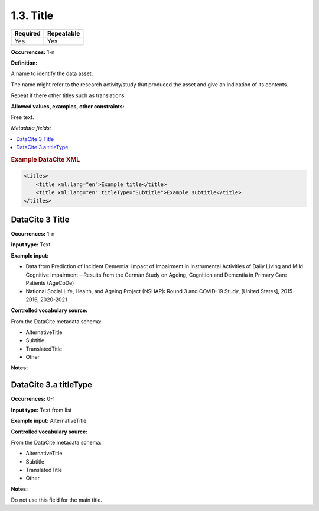 .. _1.3:

1.3. Title
====================

======== ==========
Required Repeatable
======== ==========
Yes      Yes
======== ==========


**Occurrences:** 1-n

**Definition:** 

A name to identify the data asset.

The name might refer to the research activity/study that produced the asset and give an indication of its contents.

Repeat if there other titles such as translations


**Allowed values, examples, other constraints:**

Free text.

*Metadata fields:*

.. contents:: :local:

.. rubric:: Example DataCite XML

.. code:: xml

  <titles>
      <title xml:lang="en">Example title</title>
      <title xml:lang="en" titleType="Subtitle">Example subtitle</title>
  </titles>
  

.. _3:

DataCite 3 Title
~~~~~~~~~~~~~~~~

**Occurrences:** 1-n

**Input type:** Text

**Example input:** 

* Data from Prediction of Incident Dementia: Impact of Impairment in Instrumental Activities of Daily Living and Mild Cognitive Impairment – Results from the German Study on Ageing, Cognition and Dementia in Primary Care Patients (AgeCoDe)
* National Social Life, Health, and Ageing Project (NSHAP): Round 3 and COVID-19 Study, [United States], 2015-2016, 2020-2021

**Controlled vocabulary source:**

From the DataCite metadata schema:

* AlternativeTitle
* Subtitle
* TranslatedTitle
* Other

**Notes:**

.. _3.a:

DataCite 3.a titleType
~~~~~~~~~~~~~~~~~~~~~~

**Occurrences:** 0-1

**Input type:** Text from list

**Example input:** AlternativeTitle

**Controlled vocabulary source:**

From the DataCite metadata schema:

* AlternativeTitle
* Subtitle
* TranslatedTitle
* Other

**Notes:**

Do not use this field for the main title.